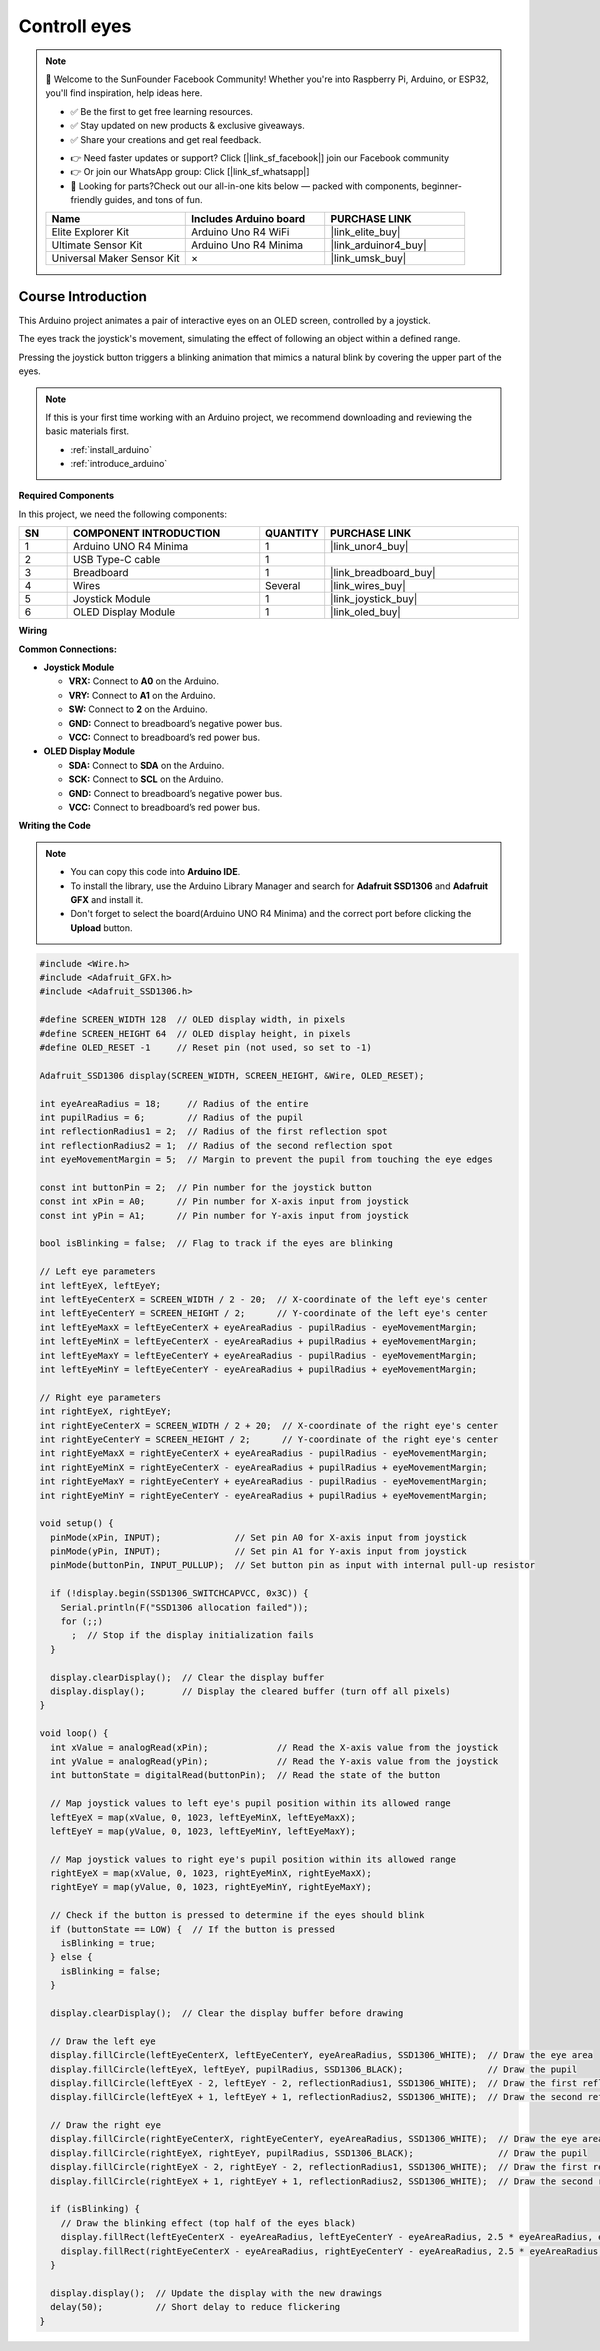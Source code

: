 .. _controll_eyes:

Controll eyes
==============================================================

.. note::
  
  🌟 Welcome to the SunFounder Facebook Community! Whether you're into Raspberry Pi, Arduino, or ESP32, you'll find inspiration, help ideas here.
   
  - ✅ Be the first to get free learning resources. 
   
  - ✅ Stay updated on new products & exclusive giveaways. 
   
  - ✅ Share your creations and get real feedback.
   
  * 👉 Need faster updates or support? Click [|link_sf_facebook|] join our Facebook community 

  * 👉 Or join our WhatsApp group: Click [|link_sf_whatsapp|]
   
  * 🎁 Looking for parts?Check out our all-in-one kits below — packed with components, beginner-friendly guides, and tons of fun.

  .. list-table::
    :widths: 20 20 20
    :header-rows: 1

    *   - Name	
        - Includes Arduino board
        - PURCHASE LINK
    *   - Elite Explorer Kit	
        - Arduino Uno R4 WiFi
        - |link_elite_buy|
    *   - Ultimate Sensor Kit	
        - Arduino Uno R4 Minima
        - |link_arduinor4_buy|
    *   - Universal Maker Sensor Kit
        - ×
        - |link_umsk_buy|

Course Introduction
------------------------

This Arduino project animates a pair of interactive eyes on an OLED screen, controlled by a joystick. 

The eyes track the joystick's movement, simulating the effect of following an object within a defined range. 

Pressing the joystick button triggers a blinking animation that mimics a natural blink by covering the upper part of the eyes.

.. raw:: html

  <iframe width="700" height="394" src="https://www.youtube.com/embed/FmRoRYiCy1s?si=Pk_Sj_Jo5-23X_Lv" title="YouTube video player" frameborder="0" allow="accelerometer; autoplay; clipboard-write; encrypted-media; gyroscope; picture-in-picture; web-share" referrerpolicy="strict-origin-when-cross-origin" allowfullscreen></iframe>

.. note::

  If this is your first time working with an Arduino project, we recommend downloading and reviewing the basic materials first.

  * :ref:`install_arduino`
  * :ref:`introduce_arduino`

**Required Components**

In this project, we need the following components:

.. list-table::
    :widths: 5 20 5 20
    :header-rows: 1

    *   - SN
        - COMPONENT INTRODUCTION	
        - QUANTITY
        - PURCHASE LINK

    *   - 1
        - Arduino UNO R4 Minima
        - 1
        - |link_unor4_buy|
    *   - 2
        - USB Type-C cable
        - 1
        - 
    *   - 3
        - Breadboard
        - 1
        - |link_breadboard_buy|
    *   - 4
        - Wires
        - Several
        - |link_wires_buy|
    *   - 5
        - Joystick Module
        - 1
        - |link_joystick_buy|
    *   - 6
        - OLED Display Module
        - 1
        - |link_oled_buy|

**Wiring**

.. image:: img/JoystickControlledOledEyesCircuit.png

**Common Connections:**

* **Joystick Module**

  - **VRX:** Connect to **A0** on the Arduino.
  - **VRY:** Connect to **A1** on the Arduino.
  - **SW:** Connect to **2** on the Arduino.
  - **GND:** Connect to breadboard’s negative power bus.
  - **VCC:** Connect to breadboard’s red power bus.

* **OLED Display Module**

  - **SDA:** Connect to **SDA** on the Arduino.
  - **SCK:** Connect to **SCL** on the Arduino.
  - **GND:** Connect to breadboard’s negative power bus.
  - **VCC:** Connect to breadboard’s red power bus.

**Writing the Code**

.. note::

    * You can copy this code into **Arduino IDE**. 
    * To install the library, use the Arduino Library Manager and search for **Adafruit SSD1306** and **Adafruit GFX** and install it.
    * Don't forget to select the board(Arduino UNO R4 Minima) and the correct port before clicking the **Upload** button.

.. code-block:: arduino

      #include <Wire.h>
      #include <Adafruit_GFX.h>
      #include <Adafruit_SSD1306.h>

      #define SCREEN_WIDTH 128  // OLED display width, in pixels
      #define SCREEN_HEIGHT 64  // OLED display height, in pixels
      #define OLED_RESET -1     // Reset pin (not used, so set to -1)

      Adafruit_SSD1306 display(SCREEN_WIDTH, SCREEN_HEIGHT, &Wire, OLED_RESET);

      int eyeAreaRadius = 18;     // Radius of the entire
      int pupilRadius = 6;        // Radius of the pupil
      int reflectionRadius1 = 2;  // Radius of the first reflection spot
      int reflectionRadius2 = 1;  // Radius of the second reflection spot
      int eyeMovementMargin = 5;  // Margin to prevent the pupil from touching the eye edges

      const int buttonPin = 2;  // Pin number for the joystick button
      const int xPin = A0;      // Pin number for X-axis input from joystick
      const int yPin = A1;      // Pin number for Y-axis input from joystick

      bool isBlinking = false;  // Flag to track if the eyes are blinking

      // Left eye parameters
      int leftEyeX, leftEyeY;
      int leftEyeCenterX = SCREEN_WIDTH / 2 - 20;  // X-coordinate of the left eye's center
      int leftEyeCenterY = SCREEN_HEIGHT / 2;      // Y-coordinate of the left eye's center
      int leftEyeMaxX = leftEyeCenterX + eyeAreaRadius - pupilRadius - eyeMovementMargin;
      int leftEyeMinX = leftEyeCenterX - eyeAreaRadius + pupilRadius + eyeMovementMargin;
      int leftEyeMaxY = leftEyeCenterY + eyeAreaRadius - pupilRadius - eyeMovementMargin;
      int leftEyeMinY = leftEyeCenterY - eyeAreaRadius + pupilRadius + eyeMovementMargin;

      // Right eye parameters
      int rightEyeX, rightEyeY;
      int rightEyeCenterX = SCREEN_WIDTH / 2 + 20;  // X-coordinate of the right eye's center
      int rightEyeCenterY = SCREEN_HEIGHT / 2;      // Y-coordinate of the right eye's center
      int rightEyeMaxX = rightEyeCenterX + eyeAreaRadius - pupilRadius - eyeMovementMargin;
      int rightEyeMinX = rightEyeCenterX - eyeAreaRadius + pupilRadius + eyeMovementMargin;
      int rightEyeMaxY = rightEyeCenterY + eyeAreaRadius - pupilRadius - eyeMovementMargin;
      int rightEyeMinY = rightEyeCenterY - eyeAreaRadius + pupilRadius + eyeMovementMargin;

      void setup() {
        pinMode(xPin, INPUT);              // Set pin A0 for X-axis input from joystick
        pinMode(yPin, INPUT);              // Set pin A1 for Y-axis input from joystick
        pinMode(buttonPin, INPUT_PULLUP);  // Set button pin as input with internal pull-up resistor

        if (!display.begin(SSD1306_SWITCHCAPVCC, 0x3C)) {
          Serial.println(F("SSD1306 allocation failed"));
          for (;;)
            ;  // Stop if the display initialization fails
        }

        display.clearDisplay();  // Clear the display buffer
        display.display();       // Display the cleared buffer (turn off all pixels)
      }

      void loop() {
        int xValue = analogRead(xPin);             // Read the X-axis value from the joystick
        int yValue = analogRead(yPin);             // Read the Y-axis value from the joystick
        int buttonState = digitalRead(buttonPin);  // Read the state of the button

        // Map joystick values to left eye's pupil position within its allowed range
        leftEyeX = map(xValue, 0, 1023, leftEyeMinX, leftEyeMaxX);
        leftEyeY = map(yValue, 0, 1023, leftEyeMinY, leftEyeMaxY);

        // Map joystick values to right eye's pupil position within its allowed range
        rightEyeX = map(xValue, 0, 1023, rightEyeMinX, rightEyeMaxX);
        rightEyeY = map(yValue, 0, 1023, rightEyeMinY, rightEyeMaxY);

        // Check if the button is pressed to determine if the eyes should blink
        if (buttonState == LOW) {  // If the button is pressed
          isBlinking = true;
        } else {
          isBlinking = false;
        }

        display.clearDisplay();  // Clear the display buffer before drawing

        // Draw the left eye
        display.fillCircle(leftEyeCenterX, leftEyeCenterY, eyeAreaRadius, SSD1306_WHITE);  // Draw the eye area
        display.fillCircle(leftEyeX, leftEyeY, pupilRadius, SSD1306_BLACK);                // Draw the pupil
        display.fillCircle(leftEyeX - 2, leftEyeY - 2, reflectionRadius1, SSD1306_WHITE);  // Draw the first reflection
        display.fillCircle(leftEyeX + 1, leftEyeY + 1, reflectionRadius2, SSD1306_WHITE);  // Draw the second reflection

        // Draw the right eye
        display.fillCircle(rightEyeCenterX, rightEyeCenterY, eyeAreaRadius, SSD1306_WHITE);  // Draw the eye area
        display.fillCircle(rightEyeX, rightEyeY, pupilRadius, SSD1306_BLACK);                // Draw the pupil
        display.fillCircle(rightEyeX - 2, rightEyeY - 2, reflectionRadius1, SSD1306_WHITE);  // Draw the first reflection
        display.fillCircle(rightEyeX + 1, rightEyeY + 1, reflectionRadius2, SSD1306_WHITE);  // Draw the second reflection

        if (isBlinking) {
          // Draw the blinking effect (top half of the eyes black)
          display.fillRect(leftEyeCenterX - eyeAreaRadius, leftEyeCenterY - eyeAreaRadius, 2.5 * eyeAreaRadius, eyeAreaRadius, SSD1306_BLACK);
          display.fillRect(rightEyeCenterX - eyeAreaRadius, rightEyeCenterY - eyeAreaRadius, 2.5 * eyeAreaRadius, eyeAreaRadius, SSD1306_BLACK);
        }

        display.display();  // Update the display with the new drawings
        delay(50);          // Short delay to reduce flickering
      }